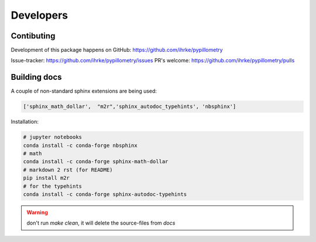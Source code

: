 Developers
==========

Contibuting
-----------

Development of this package happens on GitHub: https://github.com/ihrke/pypillometry

Issue-tracker: https://github.com/ihrke/pypillometry/issues
PR's welcome: https://github.com/ihrke/pypillometry/pulls

Building docs
-------------

A couple of non-standard sphinx extensions are being used:

.. code-block:: python

    ['sphinx_math_dollar',  "m2r",'sphinx_autodoc_typehints', 'nbsphinx']


Installation: 


.. code-block:: bash

    # jupyter notebooks
    conda install -c conda-forge nbsphinx 
    # math
    conda install -c conda-forge sphinx-math-dollar
    # markdown 2 rst (for README)
    pip install m2r
    # for the typehints
    conda install -c conda-forge sphinx-autodoc-typehints

.. warning::

    don't run `make clean`, it will delete the source-files from `docs`